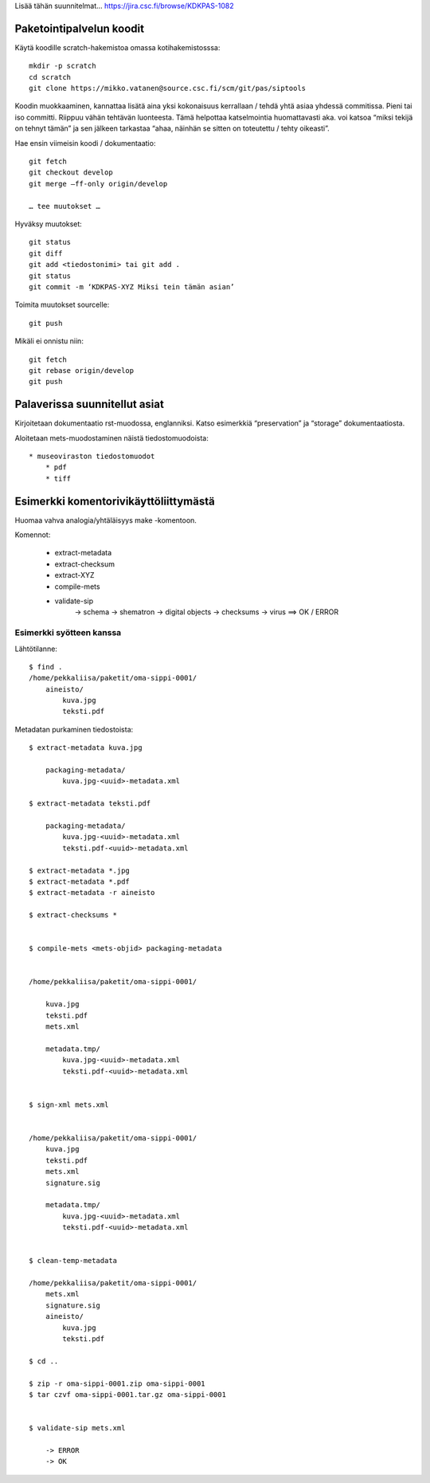 
Lisää tähän suunnitelmat... https://jira.csc.fi/browse/KDKPAS-1082

Paketointipalvelun koodit
===================

Käytä koodille scratch-hakemistoa omassa kotihakemistosssa::

    mkdir -p scratch
    cd scratch
    git clone https://mikko.vatanen@source.csc.fi/scm/git/pas/siptools

Koodin muokkaaminen, kannattaa lisätä aina yksi kokonaisuus kerrallaan / tehdä yhtä asiaa yhdessä commitissa. Pieni tai iso committi. Riippuu vähän tehtävän luonteesta.
Tämä helpottaa katselmointia huomattavasti aka. voi katsoa “miksi tekijä on tehnyt tämän” ja sen jälkeen tarkastaa “ahaa, näinhän se sitten on toteutettu / tehty oikeasti”.

Hae ensin viimeisin koodi / dokumentaatio::

    git fetch
    git checkout develop
    git merge —ff-only origin/develop

    … tee muutokset …

Hyväksy muutokset::

    git status
    git diff
    git add <tiedostonimi> tai git add .
    git status
    git commit -m ‘KDKPAS-XYZ Miksi tein tämän asian’

Toimita muutokset sourcelle::

    git push

Mikäli ei onnistu niin::

    git fetch
    git rebase origin/develop
    git push


Palaverissa suunnitellut asiat
======================

Kirjoitetaan dokumentaatio rst-muodossa, englanniksi. Katso esimerkkiä “preservation” ja “storage” dokumentaatiosta.

Aloitetaan mets-muodostaminen näistä tiedostomuodoista::

    * museoviraston tiedostomuodot
        * pdf
        * tiff


Esimerkki komentorivikäyttöliittymästä
=============================

Huomaa vahva analogia/yhtäläisyys make -komentoon.

Komennot:

    * extract-metadata
    * extract-checksum
    * extract-XYZ
    * compile-mets
    * validate-sip
        -> schema
        -> shematron
        -> digital objects
        -> checksums
        -> virus
        ==> OK / ERROR



Esimerkki syötteen kanssa
------------------------------------

Lähtötilanne::


    $ find .
    /home/pekkaliisa/paketit/oma-sippi-0001/
        aineisto/
            kuva.jpg
            teksti.pdf

Metadatan purkaminen tiedostoista::

    $ extract-metadata kuva.jpg

        packaging-metadata/
            kuva.jpg-<uuid>-metadata.xml

    $ extract-metadata teksti.pdf

        packaging-metadata/
            kuva.jpg-<uuid>-metadata.xml
            teksti.pdf-<uuid>-metadata.xml

    $ extract-metadata *.jpg
    $ extract-metadata *.pdf
    $ extract-metadata -r aineisto

    $ extract-checksums *


    $ compile-mets <mets-objid> packaging-metadata


    /home/pekkaliisa/paketit/oma-sippi-0001/

        kuva.jpg
        teksti.pdf
        mets.xml

        metadata.tmp/
            kuva.jpg-<uuid>-metadata.xml
            teksti.pdf-<uuid>-metadata.xml
    

    $ sign-xml mets.xml


    /home/pekkaliisa/paketit/oma-sippi-0001/
        kuva.jpg
        teksti.pdf
        mets.xml
        signature.sig

        metadata.tmp/
            kuva.jpg-<uuid>-metadata.xml
            teksti.pdf-<uuid>-metadata.xml


    $ clean-temp-metadata

    /home/pekkaliisa/paketit/oma-sippi-0001/
        mets.xml
        signature.sig
        aineisto/
            kuva.jpg
            teksti.pdf

    $ cd ..

    $ zip -r oma-sippi-0001.zip oma-sippi-0001
    $ tar czvf oma-sippi-0001.tar.gz oma-sippi-0001


    $ validate-sip mets.xml

        -> ERROR
        -> OK





